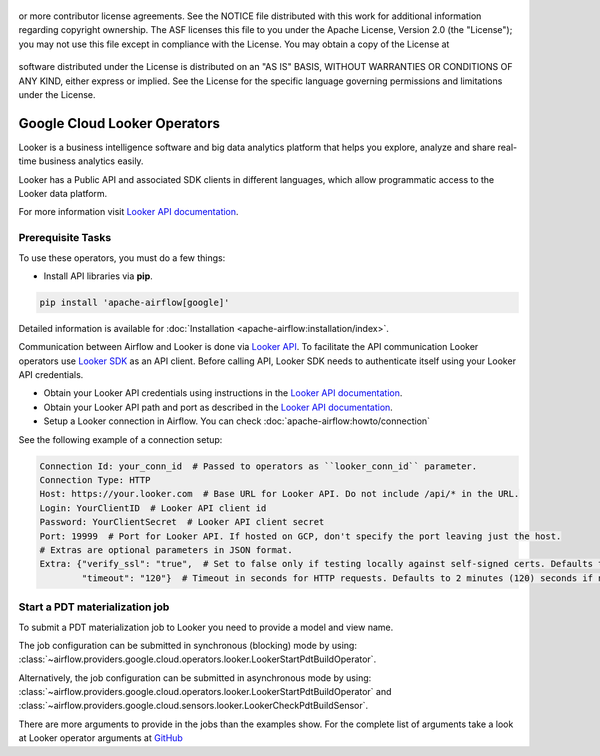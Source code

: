  .. Licensed to the Apache Software Foundation (ASF) under one
or more contributor license agreements.  See the NOTICE file
distributed with this work for additional information
regarding copyright ownership.  The ASF licenses this file
to you under the Apache License, Version 2.0 (the
"License"); you may not use this file except in compliance
with the License.  You may obtain a copy of the License at

 ..   http://www.apache.org/licenses/LICENSE-2.0

 .. Unless required by applicable law or agreed to in writing,
software distributed under the License is distributed on an
"AS IS" BASIS, WITHOUT WARRANTIES OR CONDITIONS OF ANY
KIND, either express or implied.  See the License for the
specific language governing permissions and limitations
under the License.

Google Cloud Looker Operators
===============================

Looker is a business intelligence software and big data analytics platform that
helps you explore, analyze and share real-time business analytics easily.

Looker has a Public API and associated SDK clients in different languages,
which allow programmatic access to the Looker data platform.

For more information visit `Looker API documentation <https://docs.looker.com/reference/api-and-integration>`_.

Prerequisite Tasks
------------------

To use these operators, you must do a few things:

* Install API libraries via **pip**.

.. code-block:: bash

  pip install 'apache-airflow[google]'

Detailed information is available for :doc:`Installation <apache-airflow:installation/index>`.

Communication between Airflow and Looker is done via `Looker API <https://docs.looker.com/reference/api-and-integration/api-reference/v4.0>`_.
To facilitate the API communication Looker operators use `Looker SDK <https://pypi.org/project/looker-sdk/>`_ as an API client.
Before calling API, Looker SDK needs to authenticate itself using your Looker API credentials.

* Obtain your Looker API credentials using instructions in the `Looker API documentation <https://docs.looker.com/reference/api-and-integration/api-auth#authentication_with_an_sdk>`_.

* Obtain your Looker API path and port as described in the `Looker API documentation <https://docs.looker.com/reference/api-and-integration/api-getting-started#looker_api_path_and_port>`_.

* Setup a Looker connection in Airflow. You can check :doc:`apache-airflow:howto/connection`

See the following example of a connection setup:

.. code-block::

  Connection Id: your_conn_id  # Passed to operators as ``looker_conn_id`` parameter.
  Connection Type: HTTP
  Host: https://your.looker.com  # Base URL for Looker API. Do not include /api/* in the URL.
  Login: YourClientID  # Looker API client id
  Password: YourClientSecret  # Looker API client secret
  Port: 19999  # Port for Looker API. If hosted on GCP, don't specify the port leaving just the host.
  # Extras are optional parameters in JSON format.
  Extra: {"verify_ssl": "true",  # Set to false only if testing locally against self-signed certs. Defaults to true if not specified.
          "timeout": "120"}  # Timeout in seconds for HTTP requests. Defaults to 2 minutes (120) seconds if not specified.

Start a PDT materialization job
-------------------------------

To submit a PDT materialization job to Looker you need to provide a model and view name.

The job configuration can be submitted in synchronous (blocking) mode by using:
:class:`~airflow.providers.google.cloud.operators.looker.LookerStartPdtBuildOperator`.

.. exampleinclude:: /../../airflow/providers/google/cloud/example_dags/example_looker.py
    :language: python
    :dedent: 4
    :start-after: [START how_to_cloud_looker_start_pdt_build_operator]
    :end-before: [END how_to_cloud_looker_start_pdt_build_operator]


Alternatively, the job configuration can be submitted in asynchronous mode by using:
:class:`~airflow.providers.google.cloud.operators.looker.LookerStartPdtBuildOperator` and
:class:`~airflow.providers.google.cloud.sensors.looker.LookerCheckPdtBuildSensor`.

.. exampleinclude:: /../../airflow/providers/google/cloud/example_dags/example_looker.py
    :language: python
    :dedent: 4
    :start-after: [START cloud_looker_async_start_pdt_sensor]
    :end-before: [END cloud_looker_async_start_pdt_sensor]

There are more arguments to provide in the jobs than the examples show.
For the complete list of arguments take a look at Looker operator arguments at
`GitHub <https://github.com/apache/airflow/blob/main/airflow/providers/google/cloud/operators/looker.py>`__
